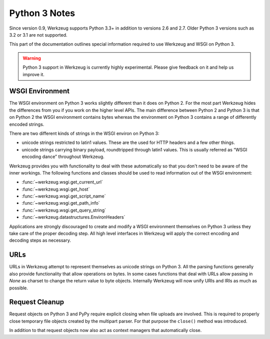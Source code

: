 .. _python3:

==============
Python 3 Notes
==============

Since version 0.9, Werkzeug supports Python 3.3+ in addition to versions 2.6
and 2.7. Older Python 3 versions such as 3.2 or 3.1 are not supported.

This part of the documentation outlines special information required to
use Werkzeug and WSGI on Python 3.

.. warning::

   Python 3 support in Werkzeug is currently highly experimental.  Please
   give feedback on it and help us improve it.


WSGI Environment
================

The WSGI environment on Python 3 works slightly different than it does on
Python 2.  For the most part Werkzeug hides the differences from you if
you work on the higher level APIs.  The main difference between Python 2
and Python 3 is that on Python 2 the WSGI environment contains bytes
whereas the environment on Python 3 contains a range of differently
encoded strings.

There are two different kinds of strings in the WSGI environ on Python 3:

-   unicode strings restricted to latin1 values.  These are the used for
    HTTP headers and a few other things.
-   unicode strings carrying binary payload, roundtripped through latin1
    values.  This is usually referred as “WSGI encoding dance” throughout
    Werkzeug.

Werkzeug provides you with functionality to deal with these automatically
so that you don't need to be aware of the inner workings.  The following
functions and classes should be used to read information out of the
WSGI environment:

-   :func:`~werkzeug.wsgi.get_current_url`
-   :func:`~werkzeug.wsgi.get_host`
-   :func:`~werkzeug.wsgi.get_script_name`
-   :func:`~werkzeug.wsgi.get_path_info`
-   :func:`~werkzeug.wsgi.get_query_string`
-   :func:`~werkzeug.datastructures.EnvironHeaders`

Applications are strongly discouraged to create and modify a WSGI
environment themselves on Python 3 unless they take care of the proper
decoding step.  All high level interfaces in Werkzeug will apply the
correct encoding and decoding steps as necessary.

URLs
====

URLs in Werkzeug attempt to represent themselves as unicode strings on
Python 3.  All the parsing functions generally also provide functionality
that allow operations on bytes.  In some cases functions that deal with
URLs allow passing in `None` as charset to change the return value to byte
objects.  Internally Werkzeug will now unify URIs and IRIs as much as
possible.

Request Cleanup
===============

Request objects on Python 3 and PyPy require explicit closing when file
uploads are involved.  This is required to properly close temporary file
objects created by the multipart parser.  For that purpose the ``close()``
method was introduced.

In addition to that request objects now also act as context managers that
automatically close.
